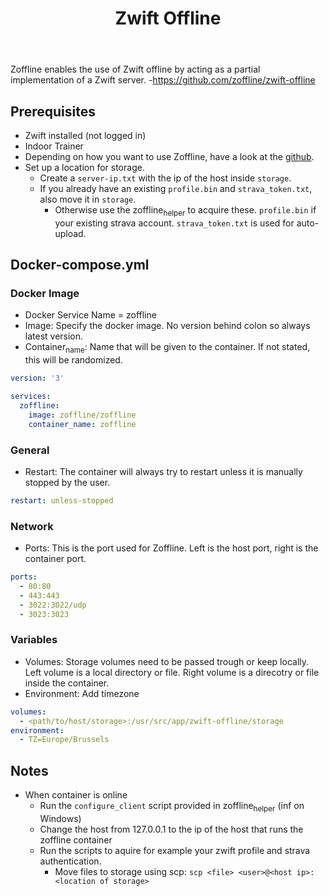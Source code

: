 #+title: Zwift Offline
#+property: header-args :tangle docker-compose.yml

Zoffline enables the use of Zwift offline by acting as a partial implementation of a Zwift server. -<https://github.com/zoffline/zwift-offline>

** Prerequisites

- Zwift installed (not logged in)
- Indoor Trainer
- Depending on how you want to use Zoffline, have a look at the [[https://github.com/zoffline/zwift-offline][github]].
- Set up a location for storage.
  - Create a ~server-ip.txt~ with the ip of the host inside ~storage~.
  - If you already have an existing ~profile.bin~ and ~strava_token.txt~, also move it in ~storage~.
    - Otherwise use the zoffline_helper to acquire these. ~profile.bin~ if your existing strava account. ~strava_token.txt~ is used for auto-upload.

** Docker-compose.yml
*** Docker Image

- Docker Service Name = zoffline
- Image: Specify the docker image. No version behind colon so always latest version.
- Container_name: Name that will be given to the container. If not stated, this will be randomized.

#+begin_src yaml
version: '3'

services:
  zoffline:
    image: zoffline/zoffline
    container_name: zoffline
#+end_src

*** General

- Restart: The container will always try to restart unless it is manually stopped by the user.

#+begin_src yaml
    restart: unless-stopped
#+end_src

*** Network

- Ports: This is the port used for Zoffline. Left is the host port, right is the container port.

#+begin_src yaml
    ports:
      - 80:80
      - 443:443
      - 3022:3022/udp
      - 3023:3023
#+end_src

*** Variables

- Volumes: Storage volumes need to be passed trough or keep locally. Left volume is a local directory or file. Right volume is a direcotry or file inside the container.
- Environment: Add timezone

#+begin_src yaml
    volumes:
      - <path/to/host/storage>:/usr/src/app/zwift-offline/storage
    environment:
      - TZ=Europe/Brussels
#+end_src

** Notes
- When container is online
  - Run the ~configure_client~ script provided in zoffline_helper (inf on Windows)
  - Change the host from 127.0.0.1 to the ip of the host that runs the zoffline container
  - Run the scripts to aquire for example your zwift profile and strava authentication.
    - Move files to storage using scp: ~scp <file> <user>@<host ip>:<location of storage>~
